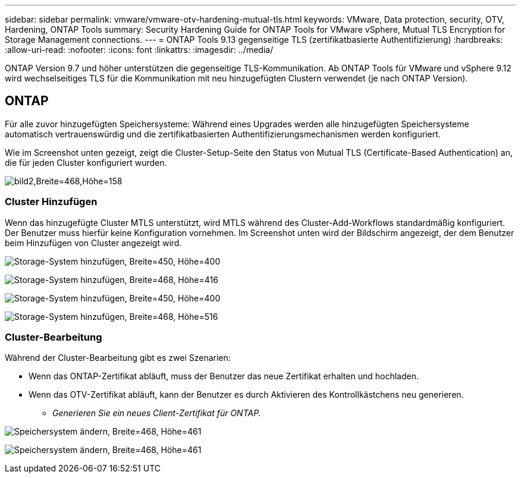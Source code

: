 ---
sidebar: sidebar 
permalink: vmware/vmware-otv-hardening-mutual-tls.html 
keywords: VMware, Data protection, security, OTV, Hardening, ONTAP Tools 
summary: Security Hardening Guide for ONTAP Tools for VMware vSphere, Mutual TLS Encryption for Storage Management connections. 
---
= ONTAP Tools 9.13 gegenseitige TLS (zertifikatbasierte Authentifizierung)
:hardbreaks:
:allow-uri-read: 
:nofooter: 
:icons: font
:linkattrs: 
:imagesdir: ../media/


[role="lead"]
ONTAP Version 9.7 und höher unterstützen die gegenseitige TLS-Kommunikation. Ab ONTAP Tools für VMware und vSphere 9.12 wird wechselseitiges TLS für die Kommunikation mit neu hinzugefügten Clustern verwendet (je nach ONTAP Version).



== ONTAP

Für alle zuvor hinzugefügten Speichersysteme: Während eines Upgrades werden alle hinzugefügten Speichersysteme automatisch vertrauenswürdig und die zertifikatbasierten Authentifizierungsmechanismen werden konfiguriert.

Wie im Screenshot unten gezeigt, zeigt die Cluster-Setup-Seite den Status von Mutual TLS (Certificate-Based Authentication) an, die für jeden Cluster konfiguriert wurden.

image:vmware-otv-hardening-mutual-tls-image2.png["bild2,Breite=468,Höhe=158"]



=== *Cluster Hinzufügen*

Wenn das hinzugefügte Cluster MTLS unterstützt, wird MTLS während des Cluster-Add-Workflows standardmäßig konfiguriert. Der Benutzer muss hierfür keine Konfiguration vornehmen. Im Screenshot unten wird der Bildschirm angezeigt, der dem Benutzer beim Hinzufügen von Cluster angezeigt wird.

image:vmware-otv-hardening-mutual-tls-image3.png["Storage-System hinzufügen, Breite=450, Höhe=400"]

image:vmware-otv-hardening-mutual-tls-image4.png["Storage-System hinzufügen, Breite=468, Höhe=416"]

image:vmware-otv-hardening-mutual-tls-image5.png["Storage-System hinzufügen, Breite=450, Höhe=400"]

image:vmware-otv-hardening-mutual-tls-image6.png["Storage-System hinzufügen, Breite=468, Höhe=516"]



=== Cluster-Bearbeitung

Während der Cluster-Bearbeitung gibt es zwei Szenarien:

* Wenn das ONTAP-Zertifikat abläuft, muss der Benutzer das neue Zertifikat erhalten und hochladen.
* Wenn das OTV-Zertifikat abläuft, kann der Benutzer es durch Aktivieren des Kontrollkästchens neu generieren.
+
** _Generieren Sie ein neues Client-Zertifikat für ONTAP._




image:vmware-otv-hardening-mutual-tls-image7.png["Speichersystem ändern, Breite=468, Höhe=461"]

image:vmware-otv-hardening-mutual-tls-image8.png["Speichersystem ändern, Breite=468, Höhe=461"]
